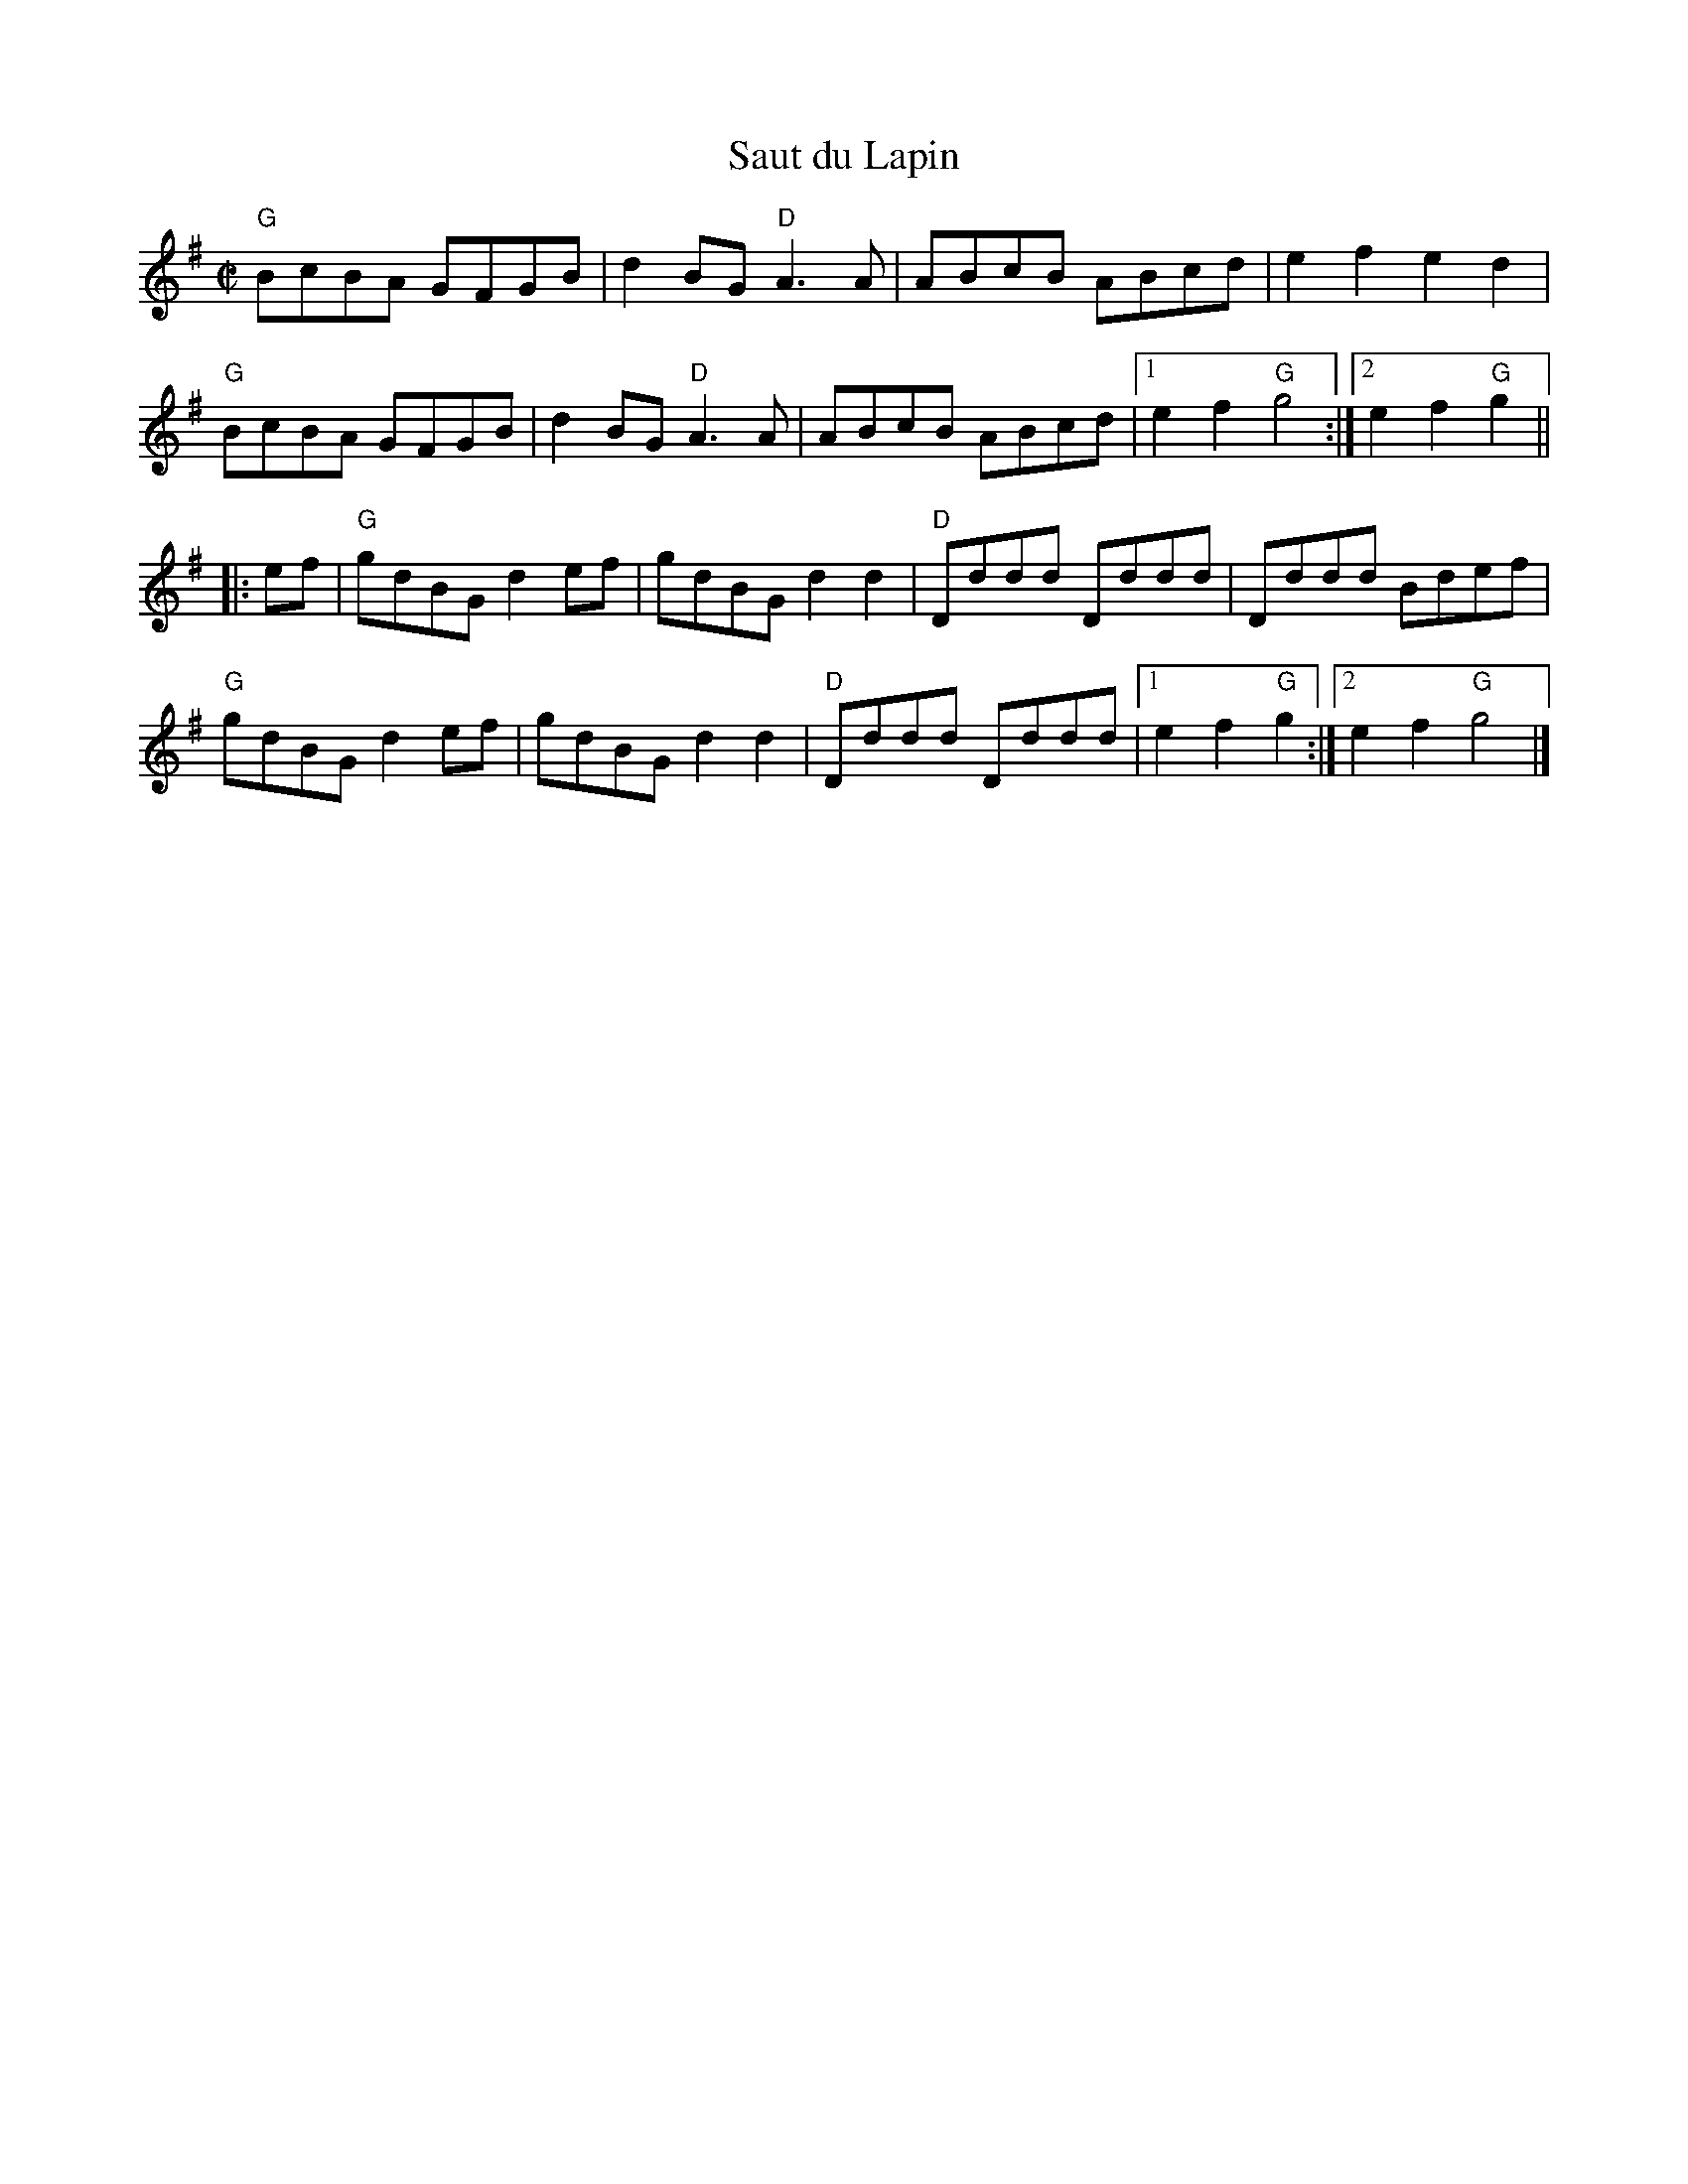 X:1
T:Saut du Lapin
R:Reel
M:C|
%%printtempo 0
Q:180
K:G
"G"BcBA GFGB|d2 BG "D"A3A|ABcB ABcd|e2f2e2d2|
"G"BcBA GFGB|d2 BG "D"A3A|ABcB ABcd|1e2f2 "G"g4:|2e2f2 "G"g2||
|:ef|\
"G"gdBG d2 ef|gdBG d2d2|"D"Dddd Dddd|Dddd Bdef|
"G"gdBG d2 ef|gdBG d2d2|"D"Dddd Dddd|1e2f2 "G"g2:|2e2f2 "G"g4|]
